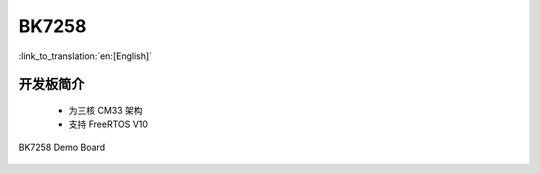 BK7258
===================

:link_to_translation:`en:[English]`

开发板简介
------------------------

 - 为三核 CM33 架构
 - 支持 FreeRTOS V10

.. figure:: ../../_static/demo_board_7258.png
    :align: center
    :alt: BK7258 Demo Board
    :figclass: align-center

    BK7258 Demo Board


